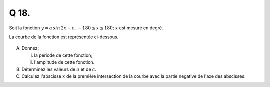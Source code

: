 Q 18.
=====

Soit la fonction :math:`y = a\,sin\,2x + c`, :math:`-180 \le x \le 180`;
:math:`x` est mesuré en degré.

La courbe de la fonction est représentée ci-dessous.

.. figure:: images/figure_x18a.png
   :scale: 60 %

   ..


A)

   Donnez:

   i)

      la période de cette fonction;

   ii)

      l'amplitude de cette fonction.

B)

   Déterminez les valeurs de :math:`a` et de :math:`c`.

C)

   Calculez l'abscisse :math:`x` de la première intersection de la courbe avec la partie negative de l'axe des abscisses.
   
